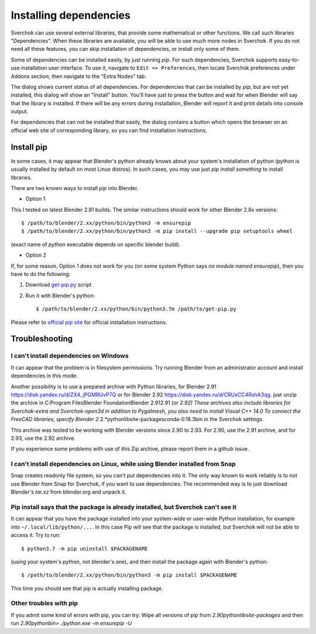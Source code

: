 ***********************
Installing dependencies
***********************

Sverchok can use several external libraries, that provide some mathematical or other functions. 
We call such libraries "Dependencies". When these libraries are available, you will be able to 
use much more nodes in Sverchok. If you do not need all these features, you can skip installation 
of dependencies, or install only some of them.

Some of dependencies can be installed easily, by just running `pip`. For such
dependencies, Sverchok supports easy-to-use installation user interface.
To use it, navigate to ``Edit => Preferences``, then locate Sverchok
preferences under Addons section; then navigate to the "Extra Nodes" tab:

.. image:: https://user-images.githubusercontent.com/284644/92996779-93c65600-f527-11ea-8b88-1ea3b2bc4559.png

The dialog shows current status of all dependencies. For dependencies that can
be installed by `pip`, but are not yet installed, this dialog will show an
"Install" button. You'll have just to press the button and wait for when
Blender will say that the library is installed. If there will be any errors
during installation, Blender will report it and print details into console
output.

For dependencies that can not be installed that easily, the dialog contains a
button which opens the browser on an official web site of corresponding
library, so you can find installation instructions.


Install pip
===========

In some cases, it may appear that Blender's python already knows about your
system's installation of python (python is usually installed by default on most
Linux distros). In such cases, you may use just `pip install something` to
install libraries.

There are two known ways to install `pip` into Blender.

* Option 1

This I tested on latest Blender 2.81 builds. The similar instructions should
work for other Blender 2.8x versions::

    $ /path/to/blender/2.xx/python/bin/python3 -m ensurepip
    $ /path/to/blender/2.xx/python/bin/python3 -m pip install --upgrade pip setuptools wheel

(exact name of `python` executable depends on specific blender build).

* Option 2

If, for some reason, Option 1 does not work for you (on some system Python says
`no module named ensurepip`), then you have to do the following:

1. Download `get-pip.py <https://bootstrap.pypa.io/get-pip.py>`_ script
2. Run it with Blender's python::

    $ /path/to/blender/2.xx/python/bin/python3.7m /path/to/get-pip.py

Please refer to `official pip site <https://pip.pypa.io/en/stable/installing/>`_ for official installation instructions.


Troubleshooting
===============

I can't install dependencies on Windows
---------------------------------------

It can appear that the problem is in filesystem permissions. Try running Blender from an administrator
account and install dependencies in this mode.

Another possibility is to use a prepared archive with Python libraries, for Blender 2.91 
https://disk.yandex.ru/d/ZX4_jPGMRUvP7Q or for Blender 2.92 https://disk.yandex.ru/d/CRUxCC4RshA3qg.
just unzip the archive in C:\Program Files\Blender Foundation\Blender 2.91\2.91 (or *\2.92) These 
archives also include libraries for Sverchok-extra and Sverchok-open3d in addition to Pygalmesh, you 
also need to install Visual C++ 14.0 To connect the FreeCAD libraries, specify 
\Blender 2.*\2.*\python\lib\site-packages\conda-0.18.3\bin in the Sverchok settings.

This archive was tested to be working with Blender versions since 2.90 to 2.93. For 2.90, 
use the 2.91 archive, and for 2.93, use the 2.92 archive.

If you experience some problems with use of this Zip archive, please report them in a github issue.


I can't install dependencies on Linux, while using Blender installed from Snap
------------------------------------------------------------------------------

Snap creates readonly file system, so you can't put dependencies into it. The only way known to work 
reliably is to not use Blender from Snap for Sverchok, if you want to use dependencies. 
The recommended way is to just download Blender's `tar.xz` from blender.org and unpack it.


Pip install says that the package is already installed, but Sverchok can't see it
---------------------------------------------------------------------------------

It can appear that you have the package installed into your system-wide or user-wide 
Python installation, for example into ``~/.local/lib/python/...``. In this case Pip will 
see that the package is installed, but Sverchok will not be able to access it. Try to run::

    $ python3.7 -m pip uninstall $PACKAGENAME

(using your system's python, not blender's one), and then install the package again with Blender's python::

    $ /path/to/blender/2.xx/python/bin/python3 -m pip install $PACKAGENAME

This time you should see that pip is actually installing package.


Other troubles with pip
-----------------------

If you admit some kind of errors with pip, you can try:      
Wipe all versions of pip from `2.90\python\lib\site-packages` and then
run `2.90\python\bin> ./python.exe -m ensurepip -U`    
